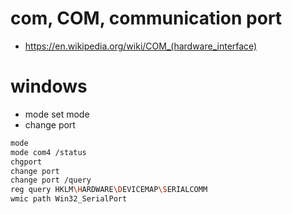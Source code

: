 * com, COM, communication port

- https://en.wikipedia.org/wiki/COM_(hardware_interface)

* windows

- mode set mode
- change port
  
#+begin_src bash
  mode
  mode com4 /status
  chgport
  change port
  change port /query
  reg query HKLM\HARDWARE\DEVICEMAP\SERIALCOMM
  wmic path Win32_SerialPort
#+end_src
 
